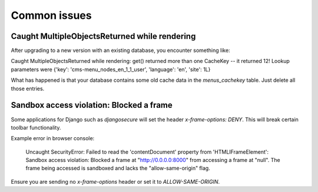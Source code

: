 .. _common_issues:

#############
Common issues
#############

**********************************************
Caught MultipleObjectsReturned while rendering
**********************************************

After upgrading to a new version with an existing database, you encounter 
something like:

Caught MultipleObjectsReturned while rendering: get() returned more than 
one CacheKey -- it returned 12! Lookup parameters were {'key': 
'cms-menu_nodes_en_1_1_user', 'language': 'en', 'site': 1L}

What has happened is that your database contains some old cache data in 
the `menus_cachekey` table. Just delete all those entries.

*****************************************
Sandbox access violation: Blocked a frame
*****************************************

Some applications for Django such as `djangosecure` will set the header 
`x-frame-options: DENY`. This will break certain toolbar functionality.

Example error in browser console:

    Uncaught SecurityError: Failed to read the 'contentDocument' property 
    from 'HTMLIFrameElement': Sandbox access violation: Blocked a frame at 
    "http://0.0.0.0:8000" from accessing a frame at "null".  The frame being 
    accessed is sandboxed and lacks the "allow-same-origin" flag. 

Ensure you are sending no `x-frame-options` header or set it to 
`ALLOW-SAME-ORIGIN`.
